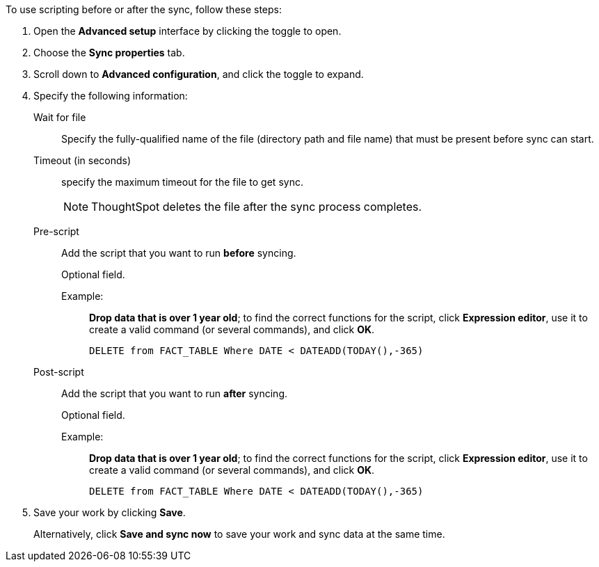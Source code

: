 To use scripting before or after the sync, follow these steps:

. Open the *Advanced setup* interface by clicking the toggle to open.
. Choose the *Sync properties* tab.
. Scroll down to *Advanced configuration*, and click the toggle to expand.
. Specify the following information:
[#set-sync-file-trigger]
Wait for file::
Specify the fully-qualified name of the file (directory path and file name) that must be present before sync can start.
+
Timeout (in seconds)::
specify the maximum timeout for the file to get sync.
+
NOTE: ThoughtSpot deletes the file after the sync process completes.
[#set-sync-pre-script]
Pre-script::
Add the script that you want to run *before* syncing.
+
Optional field.
+
Example:;;
*Drop data that is over 1 year old*; to find the correct functions for the script, click *Expression editor*, use it to create a valid command (or several commands), and click *OK*.
+
[source]
----
DELETE from FACT_TABLE Where DATE < DATEADD(TODAY(),-365)
----
[#set-sync-post-script]
Post-script::
Add the script that you want to run *after* syncing.
+
Optional field.
+
Example:;;
*Drop data that is over 1 year old*; to find the correct functions for the script, click *Expression editor*, use it to create a valid command (or several commands), and click *OK*.
+
[source]
----
DELETE from FACT_TABLE Where DATE < DATEADD(TODAY(),-365)
----

. Save your work by clicking *Save*.
+
Alternatively, click *Save and sync now* to save your work and sync data at the same time.
